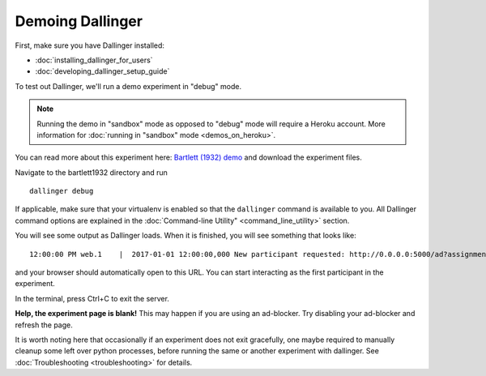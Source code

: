 Demoing Dallinger
=================

First, make sure you have Dallinger installed:

-  :doc:`installing_dallinger_for_users`
-  :doc:`developing_dallinger_setup_guide`

To test out Dallinger, we'll run a demo experiment in "debug" mode.

.. note::

    Running the demo in "sandbox" mode as opposed to "debug" mode will require a Heroku account.
    More information for :doc:`running in "sandbox" mode <demos_on_heroku>`.

You can read more about this experiment here:
`Bartlett (1932) demo <http://dallinger.readthedocs.io/en/latest/demos/bartlett1932/index.html>`__ and download the experiment files.

Navigate to the bartlett1932 directory and run

::

    dallinger debug


If applicable, make sure that your virtualenv is enabled so that the ``dallinger`` command is available to you. 
All Dallinger command options are explained in the :doc:`Command-line Utility" <command_line_utility>` section.

You will see some output as Dallinger loads. When it is finished, you will
see something that looks like:

::

    12:00:00 PM web.1    |  2017-01-01 12:00:00,000 New participant requested: http://0.0.0.0:5000/ad?assignmentId=debug9TXPFF&hitId=P8UTMZ&workerId=SP7HJ4&mode=debug

and your browser should automatically open to this URL.
You can start interacting as the first participant in the experiment.

In the terminal, press Ctrl+C to exit the server.

**Help, the experiment page is blank!** This may happen if you are using
an ad-blocker. Try disabling your ad-blocker and refresh the page.

It is worth noting here that occasionally if an experiment does not exit gracefully,
one maybe required to manually cleanup some left over python processes, before running the same or another experiment with dallinger.
See :doc:`Troubleshooting <troubleshooting>` for details.